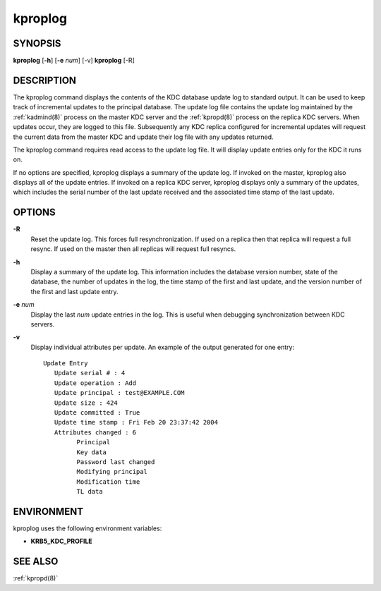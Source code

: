 .. _kproplog(8):

kproplog
========

SYNOPSIS
--------

**kproplog** [**-h**] [**-e** *num*] [-v]
**kproplog** [-R]


DESCRIPTION
-----------

The kproplog command displays the contents of the KDC database update
log to standard output.  It can be used to keep track of incremental
updates to the principal database.  The update log file contains the
update log maintained by the :ref:`kadmind(8)` process on the master
KDC server and the :ref:`kpropd(8)` process on the replica KDC
servers.  When updates occur, they are logged to this file.
Subsequently any KDC replica configured for incremental updates will
request the current data from the master KDC and update their log file
with any updates returned.

The kproplog command requires read access to the update log file.  It
will display update entries only for the KDC it runs on.

If no options are specified, kproplog displays a summary of the update
log.  If invoked on the master, kproplog also displays all of the
update entries.  If invoked on a replica KDC server, kproplog displays
only a summary of the updates, which includes the serial number of the
last update received and the associated time stamp of the last update.


OPTIONS
-------

**-R**
    Reset the update log.  This forces full resynchronization.  If
    used on a replica then that replica will request a full resync.
    If used on the master then all replicas will request full resyncs.

**-h**
    Display a summary of the update log.  This information includes
    the database version number, state of the database, the number of
    updates in the log, the time stamp of the first and last update,
    and the version number of the first and last update entry.

**-e** *num*
    Display the last *num* update entries in the log.  This is useful
    when debugging synchronization between KDC servers.

**-v**
    Display individual attributes per update.  An example of the
    output generated for one entry::

        Update Entry
           Update serial # : 4
           Update operation : Add
           Update principal : test@EXAMPLE.COM
           Update size : 424
           Update committed : True
           Update time stamp : Fri Feb 20 23:37:42 2004
           Attributes changed : 6
                 Principal
                 Key data
                 Password last changed
                 Modifying principal
                 Modification time
                 TL data


ENVIRONMENT
-----------

kproplog uses the following environment variables:

* **KRB5_KDC_PROFILE**


SEE ALSO
--------

:ref:`kpropd(8)`
